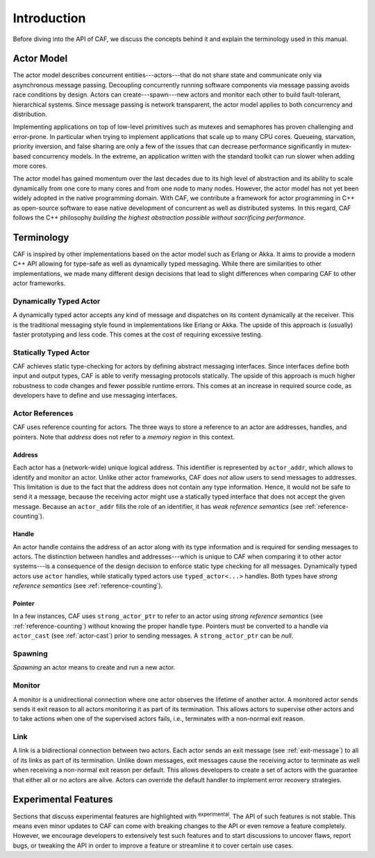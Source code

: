 Introduction
============

Before diving into the API of CAF, we discuss the concepts behind it and
explain the terminology used in this manual.

Actor Model
-----------

The actor model describes concurrent entities---actors---that do not share
state and communicate only via asynchronous message passing. Decoupling
concurrently running software components via message passing avoids race
conditions by design. Actors can create---spawn---new actors and monitor each
other to build fault-tolerant, hierarchical systems. Since message passing is
network transparent, the actor model applies to both concurrency and
distribution.

Implementing applications on top of low-level primitives such as mutexes and
semaphores has proven challenging and error-prone. In particular when trying to
implement applications that scale up to many CPU cores. Queueing, starvation,
priority inversion, and false sharing are only a few of the issues that can
decrease performance significantly in mutex-based concurrency models. In the
extreme, an application written with the standard toolkit can run slower when
adding more cores.

The actor model has gained momentum over the last decades due to its high level
of abstraction and its ability to scale dynamically from one core to many cores
and from one node to many nodes. However, the actor model has not yet been
widely adopted in the native programming domain. With CAF, we contribute a
framework for actor programming in C++ as open-source software to ease native
development of concurrent as well as distributed systems. In this regard, CAF
follows the C++ philosophy *building the highest abstraction possible
without sacrificing performance*.

Terminology
-----------

CAF is inspired by other implementations based on the actor model such as
Erlang or Akka. It aims to provide a modern C++ API allowing for type-safe as
well as dynamically typed messaging. While there are similarities to other
implementations, we made many different design decisions that lead to slight
differences when comparing CAF to other actor frameworks.

Dynamically Typed Actor
~~~~~~~~~~~~~~~~~~~~~~~

A dynamically typed actor accepts any kind of message and dispatches on its
content dynamically at the receiver. This is the traditional messaging style
found in implementations like Erlang or Akka. The upside of this approach is
(usually) faster prototyping and less code. This comes at the cost of requiring
excessive testing.

Statically Typed Actor
~~~~~~~~~~~~~~~~~~~~~~

CAF achieves static type-checking for actors by defining abstract messaging
interfaces. Since interfaces define both input and output types, CAF is able to
verify messaging protocols statically. The upside of this approach is much
higher robustness to code changes and fewer possible runtime errors. This comes
at an increase in required source code, as developers have to define and use
messaging interfaces.

.. _actor-reference:

Actor References
~~~~~~~~~~~~~~~~

CAF uses reference counting for actors. The three ways to store a reference to
an actor are addresses, handles, and pointers. Note that *address* does
not refer to a *memory region* in this context.

.. _actor-address:

Address
+++++++

Each actor has a (network-wide) unique logical address. This identifier is
represented by ``actor_addr``, which allows to identify and monitor an actor.
Unlike other actor frameworks, CAF does *not* allow users to send messages to
addresses. This limitation is due to the fact that the address does not contain
any type information. Hence, it would not be safe to send it a message, because
the receiving actor might use a statically typed interface that does not accept
the given message. Because an ``actor_addr`` fills the role of an identifier, it
has *weak reference semantics* (see :ref:`reference-counting`).

.. _actor-handle:

Handle
++++++

An actor handle contains the address of an actor along with its type information
and is required for sending messages to actors. The distinction between handles
and addresses---which is unique to CAF when comparing it to other actor
systems---is a consequence of the design decision to enforce static type
checking for all messages. Dynamically typed actors use ``actor`` handles, while
statically typed actors use ``typed_actor<...>`` handles. Both types have
*strong reference semantics* (see :ref:`reference-counting`).

.. _actor-pointer:

Pointer
+++++++

In a few instances, CAF uses ``strong_actor_ptr`` to refer to an actor using
*strong reference semantics* (see :ref:`reference-counting`) without knowing the
proper handle type. Pointers must be converted to a handle via ``actor_cast``
(see :ref:`actor-cast`) prior to sending messages. A ``strong_actor_ptr`` can be
*null*.

Spawning
~~~~~~~~

*Spawning* an actor means to create and run a new actor.

.. _monitor:

Monitor
~~~~~~~

A monitor is a unidirectional connection where one actor observes the lifetime
of another actor. A monitored actor sends sends it exit reason to all actors
monitoring it as part of its termination. This allows actors to supervise other
actors and to take actions when one of the supervised actors fails, i.e.,
terminates with a non-normal exit reason.

.. _link:

Link
~~~~

A link is a bidirectional connection between two actors. Each actor sends an
exit message (see :ref:`exit-message`) to all of its links as part of its
termination. Unlike down messages, exit messages cause the receiving actor to
terminate as well when receiving a non-normal exit reason per default. This
allows developers to create a set of actors with the guarantee that either all
or no actors are alive. Actors can override the default handler to implement
error recovery strategies.

Experimental Features
---------------------

Sections that discuss experimental features are highlighted with
:sup:`experimental`. The API of such features is not stable. This means even
minor updates to CAF can come with breaking changes to the API or even remove a
feature completely. However, we encourage developers to extensively test such
features and to start discussions to uncover flaws, report bugs, or tweaking the
API in order to improve a feature or streamline it to cover certain use cases.
